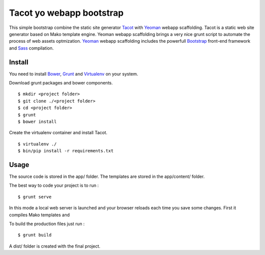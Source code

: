*************************
Tacot yo webapp bootstrap
*************************

This simple bootstrap combine the static site generator `Tacot`_ with `Yeoman`_ webapp scaffolding.
Tacot is a static web site generator based on Mako template engine.
Yeoman webapp scaffolding brings a very nice grunt script to automate the process of web assets optmization.
`Yeoman`_ webapp scaffolding includes the powerfull `Bootstrap`_ front-end framework and `Sass`_ compilation.


Install
=======

You need to install `Bower`_, `Grunt`_ and `Virtualenv`_ on your system.

Download grunt packages and bower components.

::

    $ mkdir <project folder>
    $ git clone ./<project folder>
    $ cd <project folder>
    $ grunt
    $ bower install

Create the virtualenv container and install Tacot.

::

    $ virtualenv ./
    $ bin/pip install -r requirements.txt


Usage
=====

The source code is stored in the app/ folder.
The templates are stored in the app/content/ folder.

The best way to code your project is to run :

::

    $ grunt serve

In this mode a local web server is launched and your browser reloads each time you save some changes.
First it compiles Mako templates and

To build the production files just run :

::

    $ grunt build

A dist/ folder is created with the final project.


.. _Virtualenv: http://www.virtualenv.org/en/latest/
.. _Grunt: http://gruntjs.com/
.. _Bower: http://bower.io/
.. _Yeoman: http://yeoman.io/
.. _Tacot: http://pythonhosted.org/tacot/en/
.. _Bootstrap: http://getbootstrap.com/
.. _Sass: http://sass-lang.com/